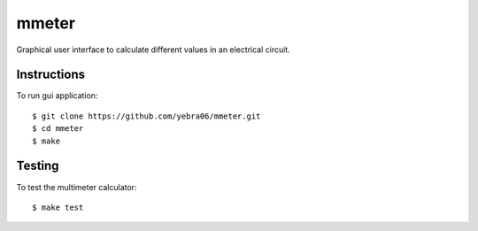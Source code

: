 mmeter
######

.. image:: https://travis-ci.org/yebra06/mmeter.svg?branch=master
  :target: https://travis-ci.org/yebra06/mmeter

Graphical user interface to calculate different values in an electrical circuit.

************
Instructions
************

To run gui application::

  $ git clone https://github.com/yebra06/mmeter.git
  $ cd mmeter
  $ make

*******
Testing
*******

To test the multimeter calculator::
  
  $ make test
